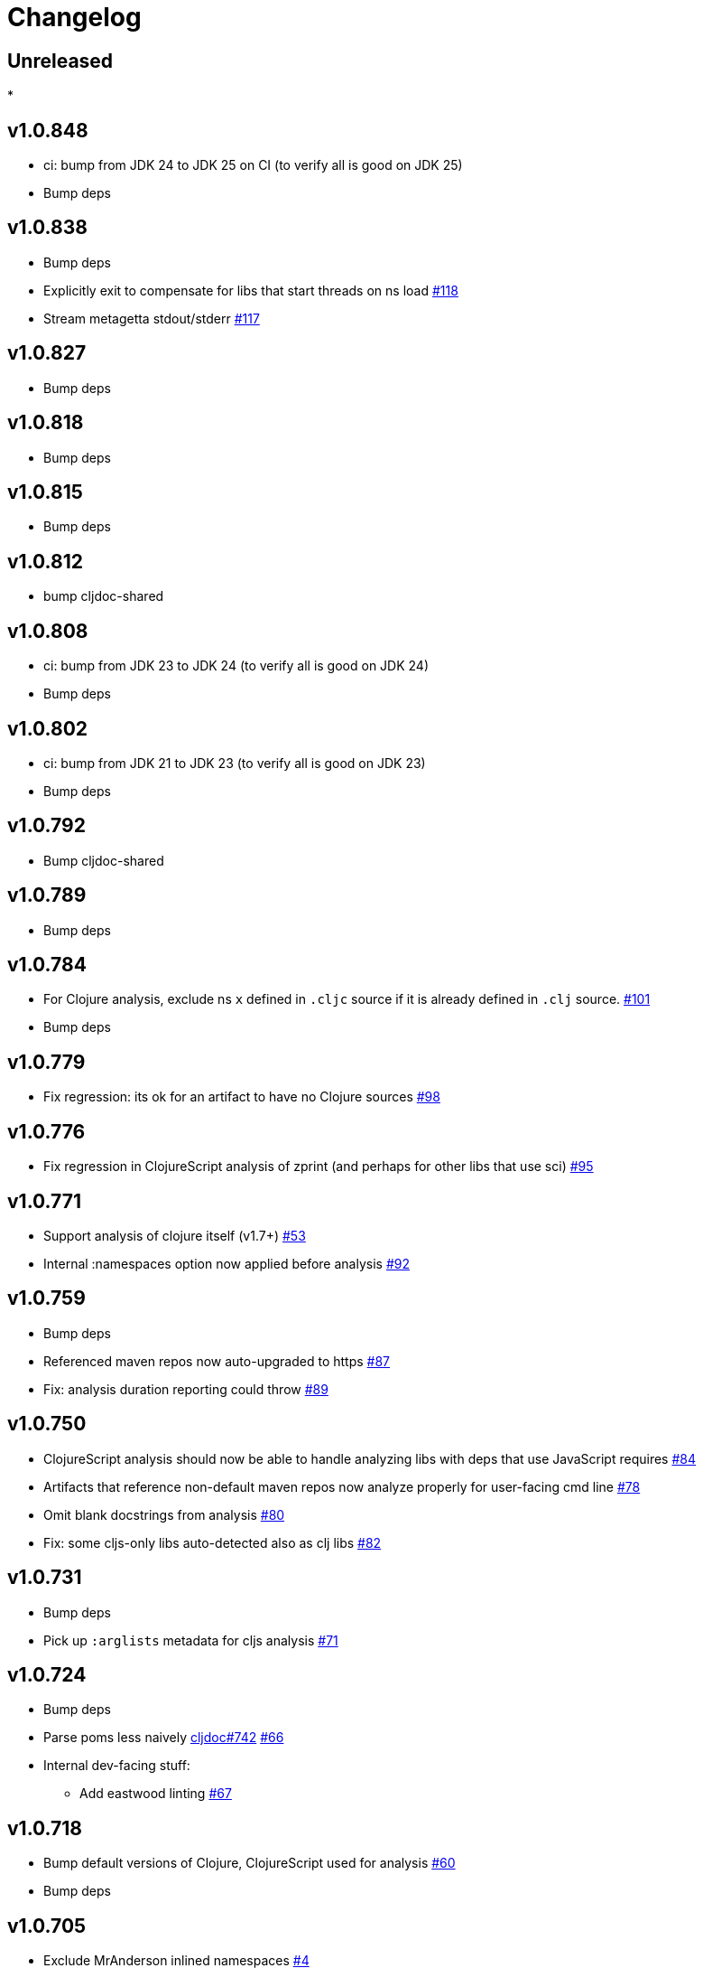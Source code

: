 // Note: release workflow automatically updates "unreleased" headers in this file
= Changelog

// Release workflow will:
// - Fail when:
//   - there is no "== Unreleased" section header
//   - or the section contains no descriptive text
// - Replace the Unreleased section header with actual release version
// - Prepend a new Unreleased section header

== Unreleased

*

== v1.0.848

* ci: bump from JDK 24 to JDK 25 on CI (to verify all is good on JDK 25)
* Bump deps

== v1.0.838

* Bump deps
* Explicitly exit to compensate for libs that start threads on ns load
https://github.com/cljdoc/cljdoc-analyzer/issues/118[#118]
* Stream metagetta stdout/stderr
https://github.com/cljdoc/cljdoc-analyzer/issues/117[#117]

== v1.0.827

* Bump deps

== v1.0.818

* Bump deps

== v1.0.815

* Bump deps

== v1.0.812

* bump cljdoc-shared

== v1.0.808

* ci: bump from JDK 23 to JDK 24 (to verify all is good on JDK 24)
* Bump deps

== v1.0.802

* ci: bump from JDK 21 to JDK 23 (to verify all is good on JDK 23)
* Bump deps

== v1.0.792

* Bump cljdoc-shared

== v1.0.789

* Bump deps

== v1.0.784

* For Clojure analysis, exclude ns `x` defined in `.cljc` source if it is already defined in `.clj` source.
https://github.com/cljdoc/cljdoc-analyzer/issues/101[#101]
* Bump deps

== v1.0.779

* Fix regression: its ok for an artifact to have no Clojure sources
https://github.com/cljdoc/cljdoc-analyzer/issues/98[#98]

== v1.0.776

* Fix regression in ClojureScript analysis of zprint (and perhaps for other libs that use sci)
https://github.com/cljdoc/cljdoc-analyzer/issues/95[#95]

== v1.0.771

* Support analysis of clojure itself (v1.7+)
https://github.com/cljdoc/cljdoc-analyzer/issues/53[#53]
* Internal :namespaces option now applied before analysis
https://github.com/cljdoc/cljdoc-analyzer/issues/92[#92]

== v1.0.759

* Bump deps
* Referenced maven repos now auto-upgraded to https
https://github.com/cljdoc/cljdoc-analyzer/issues/87[#87]
* Fix: analysis duration reporting could throw
https://github.com/cljdoc/cljdoc-analyzer/issues/89[#89]

== v1.0.750

* ClojureScript analysis should now be able to handle analyzing libs with deps that use JavaScript requires
https://github.com/cljdoc/cljdoc-analyzer/issues/84[#84]
* Artifacts that reference non-default maven repos now analyze properly for user-facing cmd line
https://github.com/cljdoc/cljdoc-analyzer/issues/78[#78]
* Omit blank docstrings from analysis
https://github.com/cljdoc/cljdoc-analyzer/issues/80[#80]
* Fix: some cljs-only libs auto-detected also as clj libs
https://github.com/cljdoc/cljdoc-analyzer/issues/82[#82]

== v1.0.731

* Bump deps
* Pick up `:arglists` metadata for cljs analysis
https://github.com/cljdoc/cljdoc-analyzer/issues/71[#71]

== v1.0.724

* Bump deps
* Parse poms less naively
https://github.com/cljdoc/cljdoc/issues/742[cljdoc#742]
https://github.com/cljdoc/cljdoc-analyzer/issues/66[#66]
* Internal dev-facing stuff:
** Add eastwood linting https://github.com/cljdoc/cljdoc-analyzer/issues/67[#67]

== v1.0.718

* Bump default versions of Clojure, ClojureScript used for analysis https://github.com/cljdoc/cljdoc-analyzer/issues/60[#60]
* Bump deps

== v1.0.705

* Exclude MrAnderson inlined namespaces
https://github.com/cljdoc/cljdoc-analyzer/issues/4[#4]
* Bump deps

== v1.0.702

* Exclude vars starting with `->` and `map->` to the factory fns generated by `deftype` and `defrecord` https://github.com/cljdoc/cljdoc/issues/444[cljdoc/cljoc#444]
* Now supressing `MyType` and `MyRecord` for `deftype MyType` and `defrecord MyRecord` https://github.com/cljdoc/cljdoc/issues/645[cljdoc/cljdoc#645]

== v1.0.699

* Add support for ClojureScript 1.11 https://github.com/cljdoc/cljdoc-analyzer/issues/54[#54]
* Bump deps

== v1.0.695

* Add release workflow with tagging and versioning https://github.com/cljdoc/cljdoc-analyzer/issues/47[#47]
* Start to track changes in changelog
